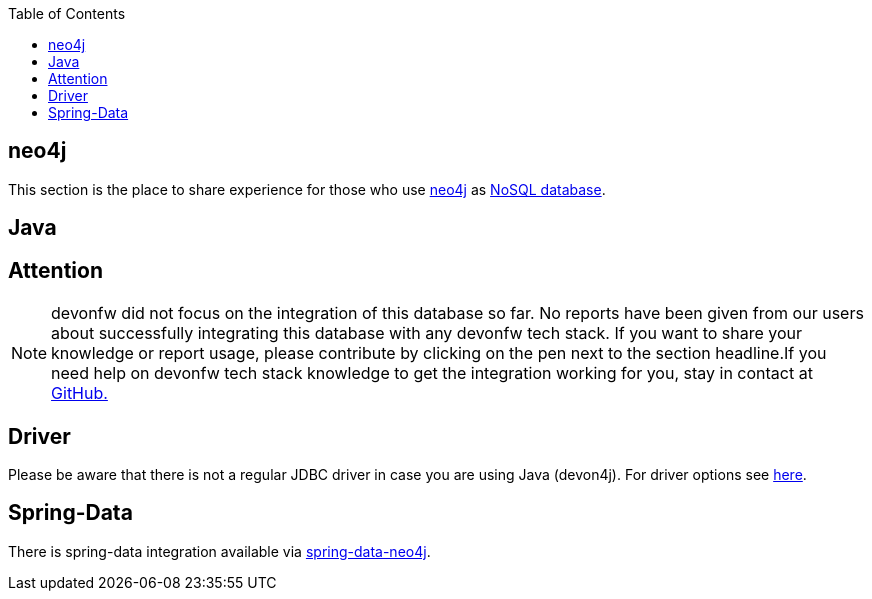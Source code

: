 :toc: macro
toc::[]

== neo4j

This section is the place to share experience for those who use https://neo4j.com/[neo4j] as link:guide-database.adoc#nosql[NoSQL database].

==  Java

== Attention
NOTE: devonfw did not focus on the integration of this database so far. No reports have been given from our users about successfully integrating this database with any devonfw tech stack. If you want to share your knowledge or report usage, please contribute by clicking on the pen next to the section headline.If you need help on devonfw tech stack knowledge to get the integration working for you, stay in contact at https://github.com/devonfw/devonfw-guide/issues[GitHub.]

== Driver
Please be aware that there is not a regular JDBC driver in case you are using Java (devon4j).
For driver options see https://neo4j.com/developer/java/[here].

== Spring-Data
There is spring-data integration available via https://neo4j.com/developer/spring-data-neo4j/[spring-data-neo4j].
